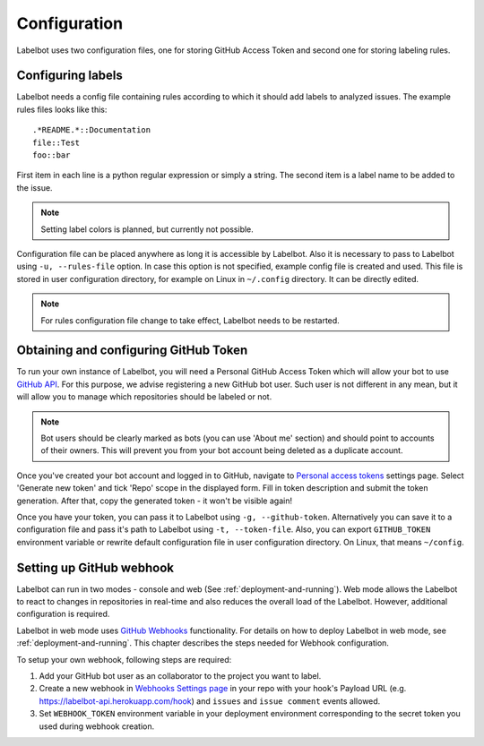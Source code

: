 .. _configuration:

Configuration
=============

Labelbot uses two configuration files, one for storing GitHub Access Token and
second one for storing labeling rules.

Configuring labels
~~~~~~~~~~~~~~~~~~

Labelbot needs a config file containing rules according to which it should add
labels to analyzed issues. The example rules files looks like this:

::

  .*README.*::Documentation
  file::Test
  foo::bar

First item in each line is a python regular expression or simply a string. The
second item is a label name to be added to the issue.

.. note::

  Setting label colors is planned, but currently not possible.

Configuration file can be placed anywhere as long it is accessible by Labelbot.
Also it is necessary to pass to Labelbot using ``-u, --rules-file`` option. In
case this option is not specified, example config file is created and used. This
file is stored in user configuration directory, for example on Linux
in ``~/.config`` directory. It can be directly edited.

.. note::

  For rules configuration file change to take effect, Labelbot needs to be
  restarted.

Obtaining and configuring GitHub Token
~~~~~~~~~~~~~~~~~~~~~~~~~~~~~~~~~~~~~~

To run your own instance of Labelbot, you will need a Personal GitHub Access
Token which will allow your bot to use `GitHub API`_. For this purpose, we advise
registering a new GitHub bot user. Such user is not different in any mean, but
it will allow you to manage which repositories should be labeled or not.

.. _GitHub API: https://developer.github.com/v3/

.. note::

  Bot users should be clearly marked as bots (you can use
  'About me' section) and should point to accounts of their owners. This will
  prevent you from your bot account being deleted as a duplicate account.

Once you've created your bot account and logged in to GitHub, navigate to
`Personal access tokens`_ settings page. Select 'Generate new token' and tick
'Repo' scope in the displayed form. Fill in token description and submit the
token generation. After that, copy the generated token - it won't be visible
again!

.. _Personal access tokens: https://github.com/settings/tokens

Once you have your token, you can pass it to Labelbot using ``-g, --github-token``.
Alternatively you can save it to a configuration file and pass it's path to Labelbot
using ``-t, --token-file``. Also, you can export ``GITHUB_TOKEN`` environment
variable or rewrite default configuration file in user configuration directory.
On Linux, that means ``~/config``.

Setting up GitHub webhook
~~~~~~~~~~~~~~~~~~~~~~~~~

Labelbot can run in two modes - console and web
(See :ref:`deployment-and-running`). Web mode allows the Labelbot to react
to changes in repositories in real-time and also reduces the overall load of
the Labelbot. However, additional configuration is required.

Labelbot in web mode uses `GitHub Webhooks`_ functionality. For details on how
to deploy Labelbot in web mode, see :ref:`deployment-and-running`. This chapter
describes the steps needed for Webhook configuration.

To setup your own webhook, following steps are required:

1. Add your GitHub bot user as an collaborator to the project you want to label.

2. Create a new webhook in `Webhooks Settings page`_ in your repo with your
   hook's Payload URL (e.g. https://labelbot-api.herokuapp.com/hook) and
   ``issues`` and ``issue comment`` events allowed.

3. Set ``WEBHOOK_TOKEN`` environment variable in your deployment environment
   corresponding to the secret token you used during webhook creation.

.. _Webhooks Settings page: https://github.com/Fanarim/github_labelbot/settings/hooks


.. _GitHub Webhooks: https://developer.github.com/webhooks/

